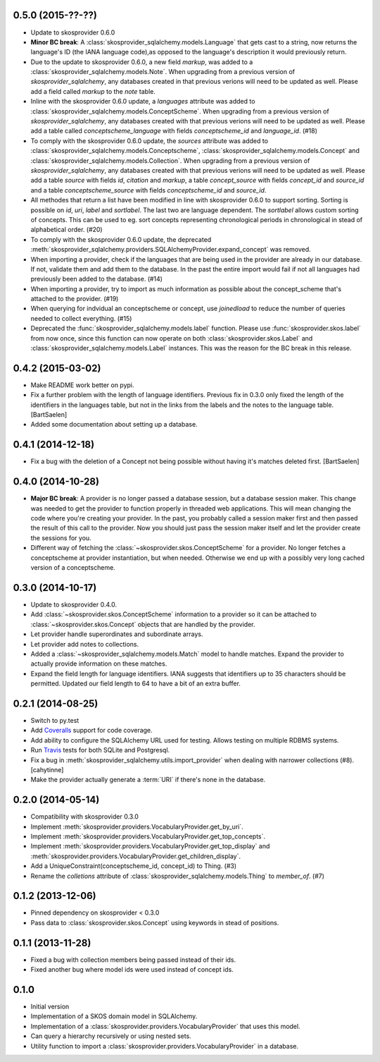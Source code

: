 0.5.0 (2015-??-??)
------------------

* Update to skosprovider 0.6.0
* **Minor BC break**: A :class:`skosprovider_sqlalchemy.models.Language` that gets
  cast to a string, now returns the language's ID (the IANA language
  code),as opposed to the language's description it would previously return.
* Due to the update to skosprovider 0.6.0, a new field `markup`, was added to a
  :class:`skosprovider_sqlalchemy.models.Note`. When upgrading from a previous
  version of `skosprovider_sqlalchemy`, any databases created in that previous
  verions will need to be updated as well. Please add a field called `markup`
  to the `note` table.
* Inline with the skosprovider 0.6.0 update, a `languages` attribute was added
  to :class:`skosprovider_sqlalchemy.models.ConceptScheme`. When upgrading from
  a previous version of `skosprovider_sqlalchemy`, any databases created with
  that previous verions will need to be updated as well. Please add a table
  called `conceptscheme_language` with fields `conceptscheme_id` and
  `language_id`. (#18)
* To comply with the skosprovider 0.6.0 update, the `sources` attribute was
  added to :class:`skosprovider_sqlalchemy.models.Conceptscheme`,
  :class:`skosprovider_sqlalchemy.models.Concept` and :class:`skosprovider_sqlalchemy.models.Collection`.
  When upgrading from a previous version of `skosprovider_sqlalchemy`, any
  databases created with that previous verions will need to be updated as well.
  Please add a table `source` with fields `id`, `citation` and `markup`,
  a table `concept_source` with fields `concept_id` and `source_id` and a
  table `conceptscheme_source` with fields `conceptscheme_id` and `source_id`.
* All methodes that return a list have been modified in line with skosprovider
  0.6.0 to support sorting. Sorting is possible on `id`, `uri`, `label` and
  `sortlabel`. The last two are language dependent. The `sortlabel` allows
  custom sorting of concepts. This can be used to eg. sort concepts representing
  chronological periods in chronological in stead of alphabetical order. (#20)
* To comply with the skosprovider 0.6.0 update, the deprecated
  :meth:`skosprovider_sqlalchemy.providers.SQLAlchemyProvider.expand_concept`
  was removed.
* When importing a provider, check if the languages that are being used in the
  provider are already in our database. If not, validate them and add them to
  the database. In the past the entire import would fail if not all languages had
  previously been added to the database. (#14)
* When importing a provider, try to import as much information as possible about
  the concept_scheme that's attached to the provider. (#19)
* When querying for indvidual an conceptscheme or concept, use `joinedload` to
  reduce the number of queries needed to collect everything. (#15)
* Deprecated the :func:`skosprovider_sqlalchemy.models.label` function. Please
  use :func:`skosprovider.skos.label` from now once, since this function can now
  operate on both :class:`skosprovider.skos.Label` and
  :class:`skosprovider_sqlalchemy.models.Label` instances. This was the reason
  for the BC break in this release.

0.4.2 (2015-03-02)
------------------

* Make README work better on pypi.
* Fix a further problem with the length of language identifiers. Previous fix
  in 0.3.0 only fixed the length of the identifiers in the languages table,
  but not in the links from the labels and the notes to the language table.
  [BartSaelen]
* Added some documentation about setting up a database.

0.4.1 (2014-12-18)
------------------

* Fix a bug with the deletion of a Concept not being possible without having
  it's matches deleted first. [BartSaelen]

0.4.0 (2014-10-28)
------------------

* **Major BC break**: A provider is no longer passed a database session, but a
  database session maker. This change was needed to get the provider to function
  properly in threaded web applications. This will mean changing the
  code where you're creating your provider. In the past, you probably called
  a session maker first and then passed the result of this call to the provider.
  Now you should just pass the session maker itself and let the provider create
  the sessions for you.
* Different way of fetching the :class:`~skosprovider.skos.ConceptScheme`
  for a provider. No longer fetches a conceptscheme at provider instantiation,
  but when needed. Otherwise we end up with a possibly very long cached version
  of a conceptscheme.

0.3.0 (2014-10-17)
------------------

* Update to skosprovider 0.4.0.
* Add :class:`~skosprovider.skos.ConceptScheme` information to a provider so it
  can be attached to :class:`~skosprovider.skos.Concept` objects that are
  handled by the provider.
* Let provider handle superordinates and subordinate arrays.
* Let provider add notes to collections.
* Added a :class:`~skosprovider_sqlalchemy.models.Match` model to handle
  matches. Expand the provider to actually provide information on these matches.
* Expand the field length for language identifiers. IANA suggests that
  identifiers up to 35 characters should be permitted. Updated our field length
  to 64 to have a bit of an extra buffer.

0.2.1 (2014-08-25)
------------------

* Switch to py.test
* Add `Coveralls <https://coveralls.io>`_ support for code coverage.
* Add ability to configure the SQLAlchemy URL used for testing. Allows testing
  on multiple RDBMS systems.
* Run `Travis <https://travis-ci.org>`_ tests for both SQLite and Postgresql.
* Fix a bug in :meth:`skosprovider_sqlalchemy.utils.import_provider` when
  dealing with narrower collections (#8). [cahytinne]
* Make the provider actually generate a :term:`URI` if there's none in the
  database.

0.2.0 (2014-05-14)
------------------

* Compatibility with skosprovider 0.3.0
* Implement :meth:`skosprovider.providers.VocabularyProvider.get_by_uri`.
* Implement :meth:`skosprovider.providers.VocabularyProvider.get_top_concepts`.
* Implement :meth:`skosprovider.providers.VocabularyProvider.get_top_display`
  and :meth:`skosprovider.providers.VocabularyProvider.get_children_display`.
* Add a UniqueConstraint(conceptscheme_id, concept_id) to Thing. (#3)
* Rename the `colletions` attribute of :class:`skosprovider_sqlalchemy.models.Thing`
  to `member_of`. (#7)

0.1.2 (2013-12-06)
------------------

* Pinned dependency on skosprovider < 0.3.0
* Pass data to :class:`skosprovider.skos.Concept` using keywords in stead of
  positions.

0.1.1 (2013-11-28)
------------------

* Fixed a bug with collection members being passed instead of their ids.
* Fixed another bug where model ids were used instead of concept ids.

0.1.0
-----

* Initial version
* Implementation of a SKOS domain model in SQLAlchemy.
* Implementation of a :class:`skosprovider.providers.VocabularyProvider` that
  uses this model.
* Can query a hierarchy recursively or using nested sets.
* Utility function to import a :class:`skosprovider.providers.VocabularyProvider`
  in a database.


